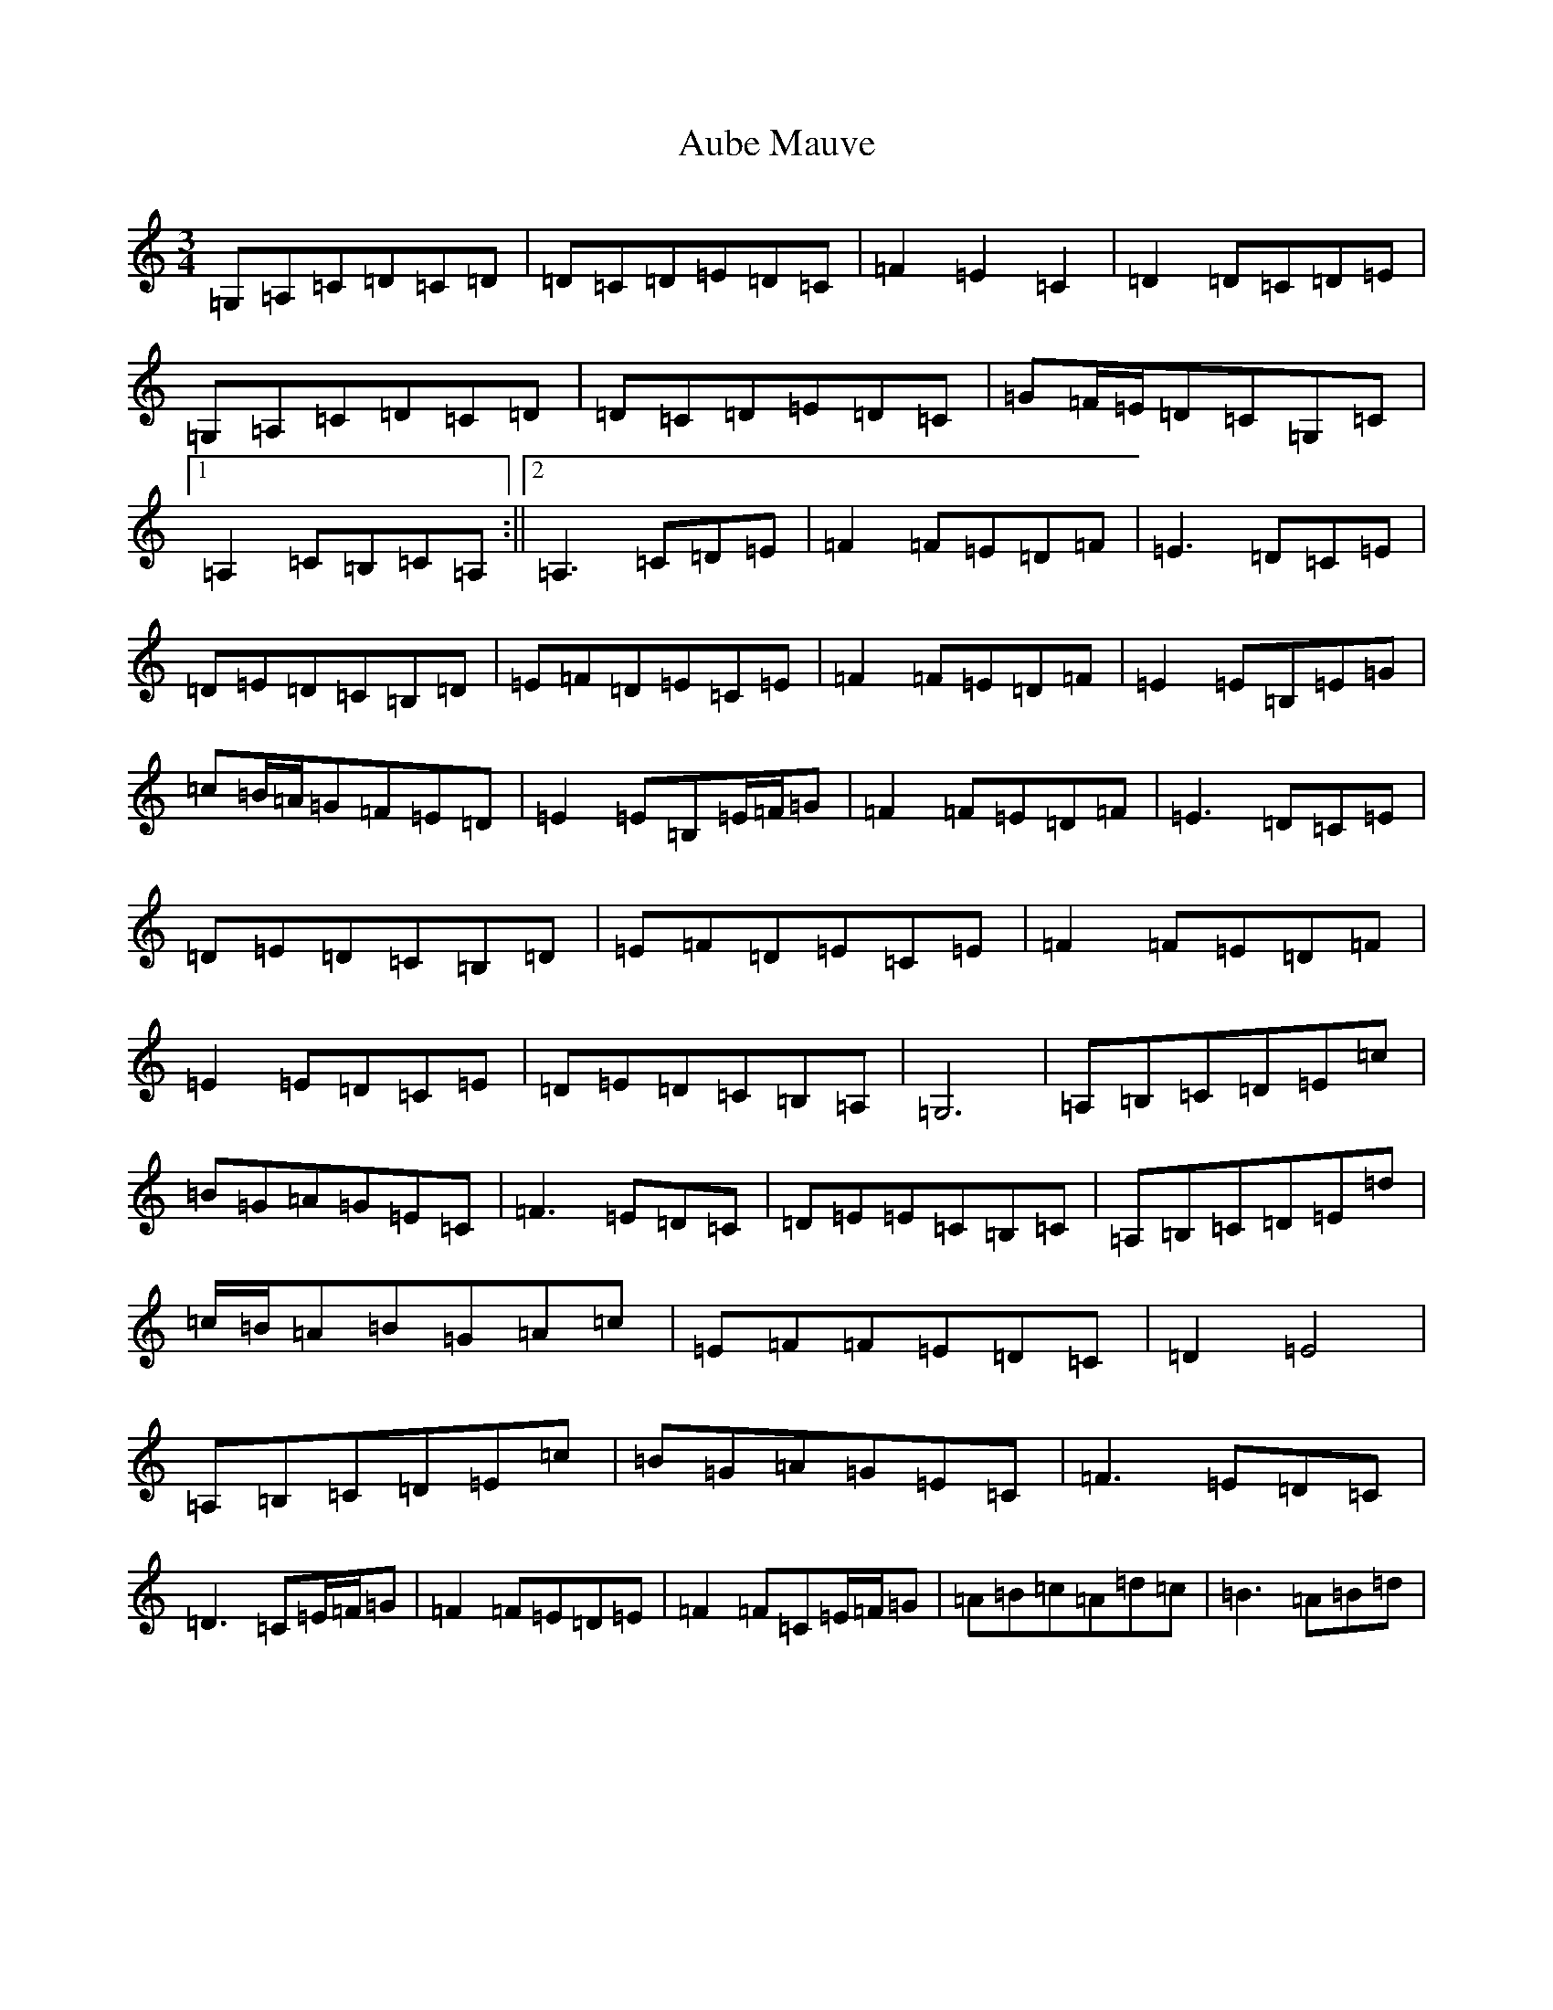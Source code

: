 X: 1070
T: Aube Mauve
S: https://thesession.org/tunes/11257#setting11257
R: waltz
M:3/4
L:1/8
K: C Major
=G,=A,=C=D=C=D|=D=C=D=E=D=C|=F2=E2=C2|=D2=D=C=D=E|=G,=A,=C=D=C=D|=D=C=D=E=D=C|=G=F/2=E/2=D=C=G,=C|1=A,2=C=B,=C=A,:||2=A,3=C=D=E|=F2=F=E=D=F|=E3=D=C=E|=D=E=D=C=B,=D|=E=F=D=E=C=E|=F2=F=E=D=F|=E2=E=B,=E=G|=c=B/2=A/2=G=F=E=D|=E2=E=B,=E/2=F/2=G|=F2=F=E=D=F|=E3=D=C=E|=D=E=D=C=B,=D|=E=F=D=E=C=E|=F2=F=E=D=F|=E2=E=D=C=E|=D=E=D=C=B,=A,|=G,6|=A,=B,=C=D=E=c|=B=G=A=G=E=C|=F3=E=D=C|=D=E=E=C=B,=C|=A,=B,=C=D=E=d|=c/2=B/2=A=B=G=A=c|=E=F=F=E=D=C|=D2=E4|=A,=B,=C=D=E=c|=B=G=A=G=E=C|=F3=E=D=C|=D3=C=E/2=F/2=G|=F2=F=E=D=E|=F2=F=C=E/2=F/2=G|=A=B=c=A=d=c|=B3=A=B=d|